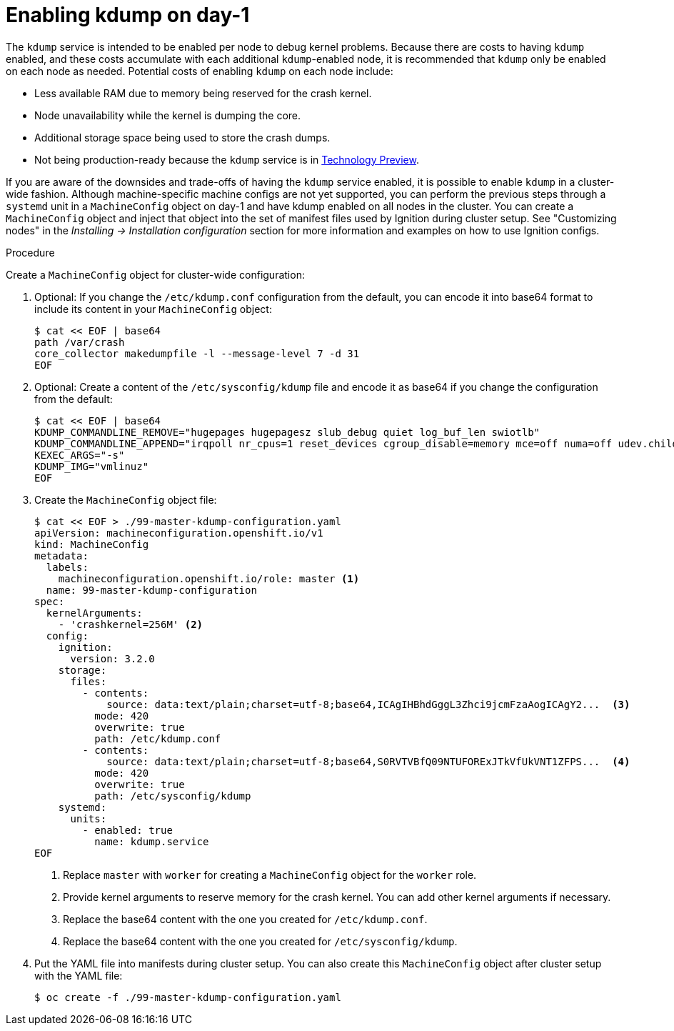 // Module included in the following assemblies:
//
// * support/troubleshooting/troubleshooting-operating-system-issues.adoc

:_content-type: PROCEDURE
[id="enabling-kdump-day-one_{context}"]
= Enabling kdump on day-1

The `kdump` service is intended to be enabled per node to debug kernel problems. Because there are costs to having `kdump` enabled, and these costs accumulate with each additional `kdump`-enabled node, it is recommended that `kdump` only be enabled on each node as needed. Potential costs of enabling `kdump` on each node include:

* Less available RAM due to memory being reserved for the crash kernel.
* Node unavailability while the kernel is dumping the core.
* Additional storage space being used to store the crash dumps.
* Not being production-ready because the `kdump` service is in link:https://access.redhat.com/support/offerings/techpreview[Technology Preview].

If you are aware of the downsides and trade-offs of having the `kdump` service enabled, it is possible to enable `kdump` in a cluster-wide fashion. Although machine-specific machine configs are not yet supported, you can perform the previous steps through a `systemd` unit in a `MachineConfig` object on day-1 and have kdump enabled on all nodes in the cluster. You can create a `MachineConfig` object and inject that object into the set of manifest files used by Ignition during cluster setup. See "Customizing nodes" in the _Installing -> Installation configuration_ section for more information and examples on how to use Ignition configs.

.Procedure

Create a `MachineConfig` object for cluster-wide configuration:

. Optional: If you change the `/etc/kdump.conf` configuration from the default, you can encode it into base64 format to include its content in your `MachineConfig` object:
+
[source,terminal]
----
$ cat << EOF | base64
path /var/crash
core_collector makedumpfile -l --message-level 7 -d 31
EOF
----

. Optional: Create a content of the `/etc/sysconfig/kdump` file and encode it as base64 if you change the configuration from the default:
+
[source,terminal]
----
$ cat << EOF | base64
KDUMP_COMMANDLINE_REMOVE="hugepages hugepagesz slub_debug quiet log_buf_len swiotlb"
KDUMP_COMMANDLINE_APPEND="irqpoll nr_cpus=1 reset_devices cgroup_disable=memory mce=off numa=off udev.children-max=2 panic=10 rootflags=nofail acpi_no_memhotplug transparent_hugepage=never nokaslr novmcoredd hest_disable"
KEXEC_ARGS="-s"
KDUMP_IMG="vmlinuz"
EOF
----

. Create the `MachineConfig` object file:
+
[source,terminal]
----
$ cat << EOF > ./99-master-kdump-configuration.yaml
apiVersion: machineconfiguration.openshift.io/v1
kind: MachineConfig
metadata:
  labels:
    machineconfiguration.openshift.io/role: master <1>
  name: 99-master-kdump-configuration
spec:
  kernelArguments:
    - 'crashkernel=256M' <2>
  config:
    ignition:
      version: 3.2.0
    storage:
      files:
        - contents:
            source: data:text/plain;charset=utf-8;base64,ICAgIHBhdGggL3Zhci9jcmFzaAogICAgY2...  <3>
          mode: 420
          overwrite: true
          path: /etc/kdump.conf
        - contents:
            source: data:text/plain;charset=utf-8;base64,S0RVTVBfQ09NTUFORExJTkVfUkVNT1ZFPS...  <4>
          mode: 420
          overwrite: true
          path: /etc/sysconfig/kdump
    systemd:
      units:
        - enabled: true
          name: kdump.service
EOF
----
+
<1> Replace `master` with `worker` for creating a `MachineConfig` object for the `worker` role.
<2> Provide kernel arguments to reserve memory for the crash kernel. You can add other kernel arguments if necessary.
<3> Replace the base64 content with the one you created for `/etc/kdump.conf`.
<4> Replace the base64 content with the one you created for `/etc/sysconfig/kdump`.
+

. Put the YAML file into manifests during cluster setup. You can also create this `MachineConfig` object after cluster setup with the YAML file:

+
[source,terminal]
----
$ oc create -f ./99-master-kdump-configuration.yaml
----
